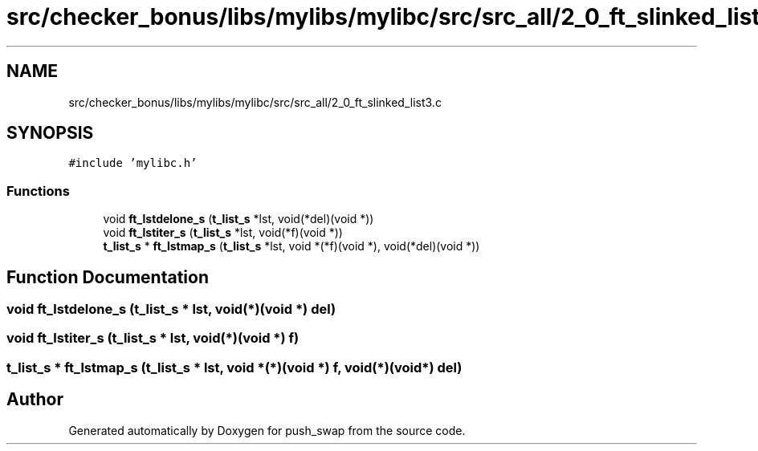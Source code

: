 .TH "src/checker_bonus/libs/mylibs/mylibc/src/src_all/2_0_ft_slinked_list3.c" 3 "Thu Mar 20 2025 16:01:02" "push_swap" \" -*- nroff -*-
.ad l
.nh
.SH NAME
src/checker_bonus/libs/mylibs/mylibc/src/src_all/2_0_ft_slinked_list3.c
.SH SYNOPSIS
.br
.PP
\fC#include 'mylibc\&.h'\fP
.br

.SS "Functions"

.in +1c
.ti -1c
.RI "void \fBft_lstdelone_s\fP (\fBt_list_s\fP *lst, void(*del)(void *))"
.br
.ti -1c
.RI "void \fBft_lstiter_s\fP (\fBt_list_s\fP *lst, void(*f)(void *))"
.br
.ti -1c
.RI "\fBt_list_s\fP * \fBft_lstmap_s\fP (\fBt_list_s\fP *lst, void *(*f)(void *), void(*del)(void *))"
.br
.in -1c
.SH "Function Documentation"
.PP 
.SS "void ft_lstdelone_s (\fBt_list_s\fP * lst, void(*)(void *) del)"

.SS "void ft_lstiter_s (\fBt_list_s\fP * lst, void(*)(void *) f)"

.SS "\fBt_list_s\fP * ft_lstmap_s (\fBt_list_s\fP * lst, void *(*)(void *) f, void(*)(void *) del)"

.SH "Author"
.PP 
Generated automatically by Doxygen for push_swap from the source code\&.
